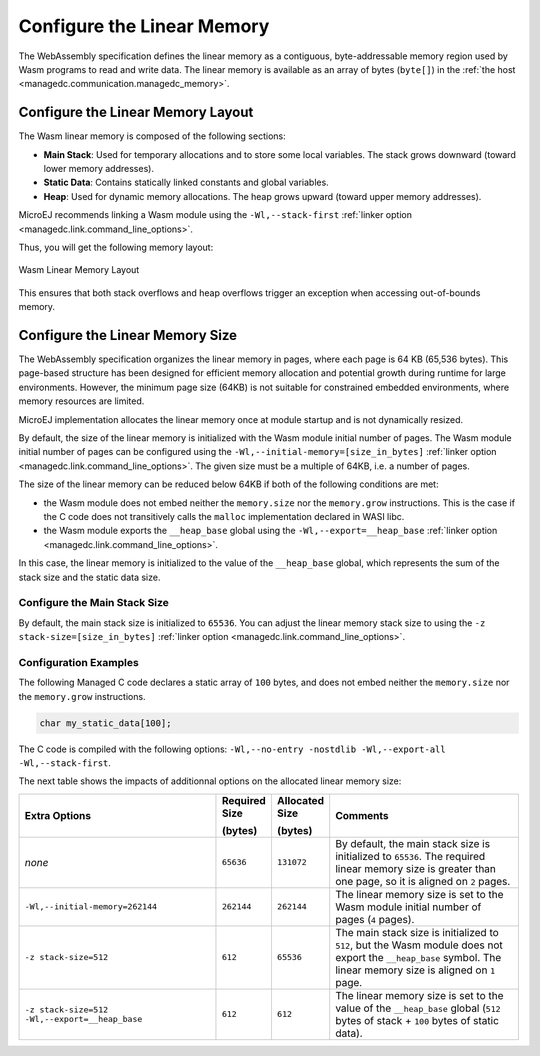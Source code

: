 .. _managedc.linear.memory:

Configure the Linear Memory
===========================

The WebAssembly specification defines the linear memory as a contiguous, byte-addressable memory region used by Wasm programs to read and write data.
The linear memory is available as an array of bytes (``byte[]``) in the :ref:`the host <managedc.communication.managedc_memory>`.

.. _managedc.linear.memory.layout:

Configure the Linear Memory Layout
----------------------------------

The Wasm linear memory is composed of the following sections:

* **Main Stack**: Used for temporary allocations and to store some local variables. The stack grows downward (toward lower memory addresses).
* **Static Data**: Contains statically linked constants and global variables.
* **Heap**: Used for dynamic memory allocations. The heap grows upward (toward upper memory addresses).

MicroEJ recommends linking a Wasm module using the ``-Wl,--stack-first`` :ref:`linker option <managedc.link.command_line_options>`.

Thus, you will get the following memory layout:

.. figure:: ../images/linear_memory_layout.png
   :scale: 75%
   :align: center

   Wasm Linear Memory Layout

This ensures that both stack overflows and heap overflows trigger an exception when accessing out-of-bounds memory.

.. _managedc.linear.memory.size.configuration:

Configure the Linear Memory Size
--------------------------------

The WebAssembly specification organizes the linear memory in pages, where each page is 64 KB (65,536 bytes).
This page-based structure has been designed for efficient memory allocation and potential growth during runtime for large environments.
However, the minimum page size (64KB) is not suitable for constrained embedded environments, where memory resources are limited.

MicroEJ implementation allocates the linear memory once at module startup and is not dynamically resized.

By default, the size of the linear memory is initialized with the Wasm module initial number of pages.
The Wasm module initial number of pages can be configured using the ``-Wl,--initial-memory=[size_in_bytes]`` :ref:`linker option <managedc.link.command_line_options>`. 
The given size must be a multiple of 64KB, i.e. a number of pages.

The size of the linear memory can be reduced below 64KB if both of the following conditions are met:

* the Wasm module does not embed neither the ``memory.size`` nor the ``memory.grow`` instructions. This is the case if the C code does not transitively calls the ``malloc`` implementation declared in WASI libc.
* the Wasm module exports the ``__heap_base`` global using the ``-Wl,--export=__heap_base`` :ref:`linker option <managedc.link.command_line_options>`.

In this case, the linear memory is initialized to the value of the ``__heap_base`` global, which represents the sum of the stack size and the static data size.

.. _managedc.linear.memory.size.stack:

Configure the Main Stack Size
~~~~~~~~~~~~~~~~~~~~~~~~~~~~~

By default, the main stack size is initialized to ``65536``.
You can adjust the linear memory stack size to using the ``-z stack-size=[size_in_bytes]`` :ref:`linker option <managedc.link.command_line_options>`.

Configuration Examples
~~~~~~~~~~~~~~~~~~~~~~

The following Managed C code declares a static array of ``100`` bytes, and does not embed neither the ``memory.size`` nor the ``memory.grow`` instructions.

.. code:: c

    char my_static_data[100];


The C code is compiled with the following options: ``-Wl,--no-entry -nostdlib -Wl,--export-all -Wl,--stack-first``.

The next table shows the impacts of additionnal options on the allocated linear memory size:

.. list-table::
   :widths: 40 10 11 39

   * - **Extra Options**
     - **Required Size**
       
       **(bytes)**
     - **Allocated Size**
       
       **(bytes)**
     - **Comments**
   * - `none`
     - ``65636``
     - ``131072``
     - By default, the main stack size is initialized to ``65536``.
       The required linear memory size is greater than one page, so it is aligned on ``2`` pages.
   * - ``-Wl,--initial-memory=262144``
     - ``262144``
     - ``262144``
     - The linear memory size is set to the Wasm module initial number of pages (``4`` pages).
   * - ``-z stack-size=512``
     - ``612``
     - ``65536``
     - The main stack size is initialized to ``512``, but the Wasm module does not export the ``__heap_base`` symbol.
       The linear memory size is aligned on ``1`` page. 
   * - ``-z stack-size=512 -Wl,--export=__heap_base``
     - ``612``
     - ``612``
     - The linear memory size is set to the value of the ``__heap_base`` global (``512`` bytes of stack + ``100`` bytes of static data).
   